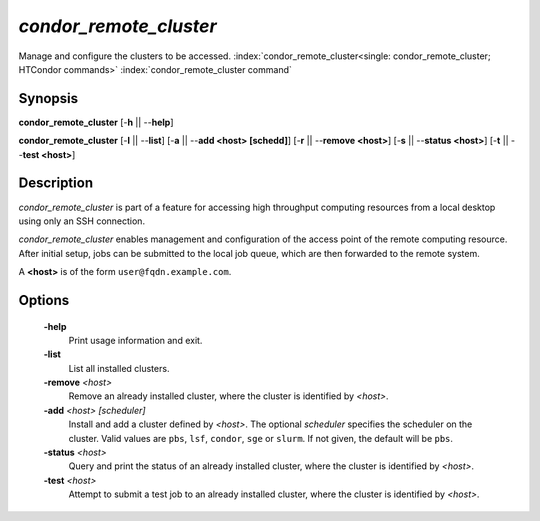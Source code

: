 *condor_remote_cluster*
================

Manage and configure the clusters to be accessed.
:index:`condor_remote_cluster<single: condor_remote_cluster; HTCondor commands>`
:index:`condor_remote_cluster command`

Synopsis
--------

**condor_remote_cluster** [-**h** || --**help**]

**condor_remote_cluster** [-**l** || --**list**] [-**a** || --**add <host>
[schedd]**] [-**r** || --**remove <host>**] [-**s** || --**status
<host>**] [-**t** || --**test <host>**]

Description
-----------

*condor_remote_cluster* is part of a feature for accessing high
throughput computing resources from a local desktop using only an SSH
connection.

*condor_remote_cluster* enables management and configuration of the
access point of the remote computing resource.
After initial setup, jobs can be submitted to the local job queue,
which are then forwarded to the remote system.

A **<host>** is of the form ``user@fqdn.example.com``.

Options
-------

 **-help**
    Print usage information and exit.
 **-list**
    List all installed clusters.
 **-remove** *<host>*
    Remove an already installed cluster, where the cluster is identified
    by *<host>*.
 **-add** *<host> [scheduler]*
    Install and add a cluster defined by *<host>*. The optional
    *scheduler* specifies the scheduler on the cluster. Valid values are
    ``pbs``, ``lsf``, ``condor``, ``sge`` or ``slurm``. If not given,
    the default will be ``pbs``.
 **-status** *<host>*
    Query and print the status of an already installed cluster, where
    the cluster is identified by *<host>*.
 **-test** *<host>*
    Attempt to submit a test job to an already installed cluster, where
    the cluster is identified by *<host>*.

